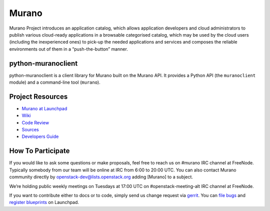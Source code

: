 Murano
======
Murano Project introduces an application catalog, which allows application
developers and cloud administrators to publish various cloud-ready
applications in a browsable‎ categorised catalog, which may be used by the
cloud users (including the inexperienced ones) to pick-up the needed
applications and services and composes the reliable environments out of them
in a “push-the-button” manner.

python-muranoclient
-------------------
python-muranoclient is a client library for Murano built on the Murano API.
It provides a Python API (the ``muranoclient`` module) and a command-line tool
(``murano``).

Project Resources
-----------------
* `Murano at Launchpad <http://launchpad.net/murano>`__
* `Wiki <https://wiki.openstack.org/wiki/Murano>`__
* `Code Review <https://review.openstack.org/>`__
* `Sources <https://wiki.openstack.org/wiki/Murano/SourceCode>`__
* `Developers Guide <http://murano-docs.github.io/latest/developers-guide/content/ch02.html>`__

How To Participate
------------------
If you would like to ask some questions or make proposals, feel free to reach
us on #murano IRC channel at FreeNode. Typically somebody from our team will
be online at IRC from 6:00 to 20:00 UTC. You can also contact Murano community
directly by openstack-dev@lists.openstack.org adding [Murano] to a subject.

We’re holding public weekly meetings on Tuesdays at 17:00 UTC
on #openstack-meeting-alt IRC channel at FreeNode.

If you want to contribute either to docs or to code, simply send us change
request via `gerrit <https://review.openstack.org/>`__.
You can `file bugs <https://bugs.launchpad.net/murano/+filebug>`__ and
`register blueprints <https://blueprints.launchpad.net/murano/+addspec>`__ on
Launchpad.



